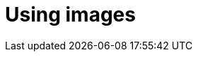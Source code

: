 = Using images
:description: Provides information on using images in Antora.
:keywords: project-guide, antora, image